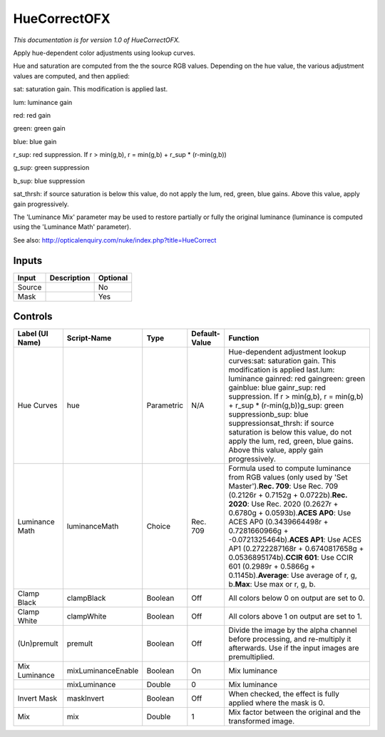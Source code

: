 .. _net.sf.openfx.HueCorrect:

HueCorrectOFX
=============

*This documentation is for version 1.0 of HueCorrectOFX.*

Apply hue-dependent color adjustments using lookup curves.

Hue and saturation are computed from the the source RGB values. Depending on the hue value, the various adjustment values are computed, and then applied:

sat: saturation gain. This modification is applied last.

lum: luminance gain

red: red gain

green: green gain

blue: blue gain

r\_sup: red suppression. If r > min(g,b), r = min(g,b) + r\_sup \* (r-min(g,b))

g\_sup: green suppression

b\_sup: blue suppression

sat\_thrsh: if source saturation is below this value, do not apply the lum, red, green, blue gains. Above this value, apply gain progressively.

The 'Luminance Mix' parameter may be used to restore partially or fully the original luminance (luminance is computed using the 'Luminance Math' parameter).

See also: http://opticalenquiry.com/nuke/index.php?title=HueCorrect

Inputs
------

+----------+---------------+------------+
| Input    | Description   | Optional   |
+==========+===============+============+
| Source   |               | No         |
+----------+---------------+------------+
| Mask     |               | Yes        |
+----------+---------------+------------+

Controls
--------

+-------------------+----------------------+--------------+-----------------+----------------------------------------------------------------------------------------------------------------------------------------------------------------------------------------------------------------------------------------------------------------------------------------------------------------------------------------------------------------------------------------------------------------------------------------------------------------------------------------------------+
| Label (UI Name)   | Script-Name          | Type         | Default-Value   | Function                                                                                                                                                                                                                                                                                                                                                                                                                                                                                           |
+===================+======================+==============+=================+====================================================================================================================================================================================================================================================================================================================================================================================================================================================================================================+
| Hue Curves        | hue                  | Parametric   | N/A             | Hue-dependent adjustment lookup curves:sat: saturation gain. This modification is applied last.lum: luminance gainred: red gaingreen: green gainblue: blue gainr\_sup: red suppression. If r > min(g,b), r = min(g,b) + r\_sup \* (r-min(g,b))g\_sup: green suppressionb\_sup: blue suppressionsat\_thrsh: if source saturation is below this value, do not apply the lum, red, green, blue gains. Above this value, apply gain progressively.                                                     |
+-------------------+----------------------+--------------+-----------------+----------------------------------------------------------------------------------------------------------------------------------------------------------------------------------------------------------------------------------------------------------------------------------------------------------------------------------------------------------------------------------------------------------------------------------------------------------------------------------------------------+
| Luminance Math    | luminanceMath        | Choice       | Rec. 709        | Formula used to compute luminance from RGB values (only used by 'Set Master').\ **Rec. 709**: Use Rec. 709 (0.2126r + 0.7152g + 0.0722b).\ **Rec. 2020**: Use Rec. 2020 (0.2627r + 0.6780g + 0.0593b).\ **ACES AP0**: Use ACES AP0 (0.3439664498r + 0.7281660966g + -0.0721325464b).\ **ACES AP1**: Use ACES AP1 (0.2722287168r + 0.6740817658g + 0.0536895174b).\ **CCIR 601**: Use CCIR 601 (0.2989r + 0.5866g + 0.1145b).\ **Average**: Use average of r, g, b.\ **Max**: Use max or r, g, b.   |
+-------------------+----------------------+--------------+-----------------+----------------------------------------------------------------------------------------------------------------------------------------------------------------------------------------------------------------------------------------------------------------------------------------------------------------------------------------------------------------------------------------------------------------------------------------------------------------------------------------------------+
| Clamp Black       | clampBlack           | Boolean      | Off             | All colors below 0 on output are set to 0.                                                                                                                                                                                                                                                                                                                                                                                                                                                         |
+-------------------+----------------------+--------------+-----------------+----------------------------------------------------------------------------------------------------------------------------------------------------------------------------------------------------------------------------------------------------------------------------------------------------------------------------------------------------------------------------------------------------------------------------------------------------------------------------------------------------+
| Clamp White       | clampWhite           | Boolean      | Off             | All colors above 1 on output are set to 1.                                                                                                                                                                                                                                                                                                                                                                                                                                                         |
+-------------------+----------------------+--------------+-----------------+----------------------------------------------------------------------------------------------------------------------------------------------------------------------------------------------------------------------------------------------------------------------------------------------------------------------------------------------------------------------------------------------------------------------------------------------------------------------------------------------------+
| (Un)premult       | premult              | Boolean      | Off             | Divide the image by the alpha channel before processing, and re-multiply it afterwards. Use if the input images are premultiplied.                                                                                                                                                                                                                                                                                                                                                                 |
+-------------------+----------------------+--------------+-----------------+----------------------------------------------------------------------------------------------------------------------------------------------------------------------------------------------------------------------------------------------------------------------------------------------------------------------------------------------------------------------------------------------------------------------------------------------------------------------------------------------------+
| Mix Luminance     | mixLuminanceEnable   | Boolean      | On              | Mix luminance                                                                                                                                                                                                                                                                                                                                                                                                                                                                                      |
+-------------------+----------------------+--------------+-----------------+----------------------------------------------------------------------------------------------------------------------------------------------------------------------------------------------------------------------------------------------------------------------------------------------------------------------------------------------------------------------------------------------------------------------------------------------------------------------------------------------------+
|                   | mixLuminance         | Double       | 0               | Mix luminance                                                                                                                                                                                                                                                                                                                                                                                                                                                                                      |
+-------------------+----------------------+--------------+-----------------+----------------------------------------------------------------------------------------------------------------------------------------------------------------------------------------------------------------------------------------------------------------------------------------------------------------------------------------------------------------------------------------------------------------------------------------------------------------------------------------------------+
| Invert Mask       | maskInvert           | Boolean      | Off             | When checked, the effect is fully applied where the mask is 0.                                                                                                                                                                                                                                                                                                                                                                                                                                     |
+-------------------+----------------------+--------------+-----------------+----------------------------------------------------------------------------------------------------------------------------------------------------------------------------------------------------------------------------------------------------------------------------------------------------------------------------------------------------------------------------------------------------------------------------------------------------------------------------------------------------+
| Mix               | mix                  | Double       | 1               | Mix factor between the original and the transformed image.                                                                                                                                                                                                                                                                                                                                                                                                                                         |
+-------------------+----------------------+--------------+-----------------+----------------------------------------------------------------------------------------------------------------------------------------------------------------------------------------------------------------------------------------------------------------------------------------------------------------------------------------------------------------------------------------------------------------------------------------------------------------------------------------------------+
